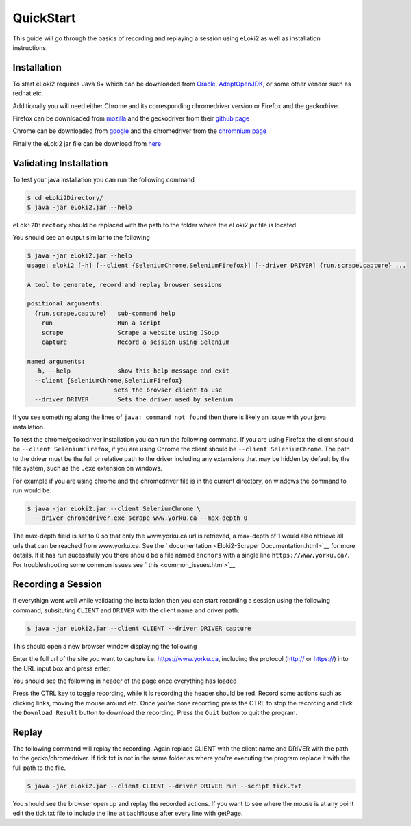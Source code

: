 ..
  Normally, there are no heading levels assigned to certain characters as the structure is
  determined from the succession of headings. However, this convention is used in Python’s
  Style Guide for documenting which you may follow:

  # with overline, for parts
  * for chapters
  = for sections
  - for subsections
  ^ for subsubsections
  " for paragraphs

##########
QuickStart
##########


This guide will go through the basics of recording and replaying a session using eLoki2 as well as installation instructions.


Installation
************

To start eLoki2 requires Java 8+ which can be downloaded from `Oracle <https://www.oracle.com/ca-en/java/technologies/javase-downloads.html>`__, `AdoptOpenJDK <https://adoptopenjdk.net/>`__, or some other vendor such as redhat etc.

Additionally you will need either Chrome and its corresponding chromedriver version or Firefox and the geckodriver. 

Firefox can be downloaded from `mozilla <https://www.mozilla.org/en-CA/firefox/new/>`__ and the geckodriver from their `github page <https://github.com/mozilla/geckodriver/releases>`__

Chrome can be downloaded from `google <https://www.google.com/intl/en_ca/chrome/>`__ and the chromedriver from the `chromnium page <https://chromedriver.chromium.org/>`__



Finally the eLoki2 jar file can be download from `here <eLoki2.jar>`__



Validating Installation
***********************

To test your java installation you can run the following command

.. code-block:: console

    $ cd eLoki2Directory/
    $ java -jar eLoki2.jar --help

``eLoki2Directory`` should be replaced with the path to the folder where the eLoki2 jar file is located.



You should see an output similar to the following

.. code-block:: console

  $ java -jar eLoki2.jar --help
  usage: eloki2 [-h] [--client {SeleniumChrome,SeleniumFirefox}] [--driver DRIVER] {run,scrape,capture} ...

  A tool to generate, record and replay browser sessions

  positional arguments:
    {run,scrape,capture}   sub-command help
      run                  Run a script
      scrape               Scrape a website using JSoup
      capture              Record a session using Selenium

  named arguments:
    -h, --help             show this help message and exit
    --client {SeleniumChrome,SeleniumFirefox}
                          sets the browser client to use
    --driver DRIVER        Sets the driver used by selenium


If you see something along the lines of ``java: command not found`` then there is likely an issue with your java installation. 



To test the chrome/geckodriver installation you can run the following command. If you are using Firefox the client should be ``--client SeleniumFirefox``, if you are using Chrome the client should be ``--client SeleniumChrome``. The path to the driver must be the full or relative path to the driver including any extensions that may be hidden by default by the file system, such as the ``.exe`` extension on windows.

For example if you are using chrome and the chromedriver file is in the current directory, on windows the command to run would be:

.. code-block:: console

    $ java -jar eLoki2.jar --client SeleniumChrome \
      --driver chromedriver.exe scrape www.yorku.ca --max-depth 0


The max-depth field is set to 0 so that only the www.yorku.ca url is retrieved, a max-depth of 1 would also retrieve all urls that can be reached from www.yorku.ca. See the ` documentation <Eloki2-Scraper Documentation.html>`__ for more details. If it has run sucessfully you there should be  a file named ``anchors`` with a single line ``https://www.yorku.ca/``. For troubleshooting some common issues see ` this <common_issues.html>`__



Recording a Session
*******************

If everythign went well while validating the installation then you can start recording a session using the following command, subsituting ``CLIENT`` and ``DRIVER`` with the client name and driver path.

.. code-block:: console

    $ java -jar eLoki2.jar --client CLIENT --driver DRIVER capture

This should open a new browser window displaying the following

.. image:: ../img/Mainpage.png
  :width: 800
  :alt: Main Page

Enter the full url of the site you want to capture i.e. https://www.yorku.ca, including the protocol (http:// or https://) into the URL input box and press enter.

You should see the following in header of the page once everything has loaded 

.. image:: ../img/Scraping.png
  :width: 800
  :alt: Scraping

Press the CTRL key to toggle recording, while it is recording the header should be red. Record some actions such as clicking links, moving the mouse around etc. Once you're done recording press the CTRL to stop the recording and click the ``Download Result`` button to download the recording. Press the ``Quit`` button to quit the program.



Replay
******

The following command will replay the recording. Again replace CLIENT with the client name and DRIVER with the path to the gecko/chromedriver. If tick.txt is not in the same folder as where you're executing the program replace it with the full path to the file.

.. code-block:: console

    $ java -jar eLoki2.jar --client CLIENT --driver DRIVER run --script tick.txt



You should see the browser open up and replay the recorded actions. If you want to see where the mouse is at any point edit the tick.txt file to include the line ``attachMouse`` after every line with getPage.

